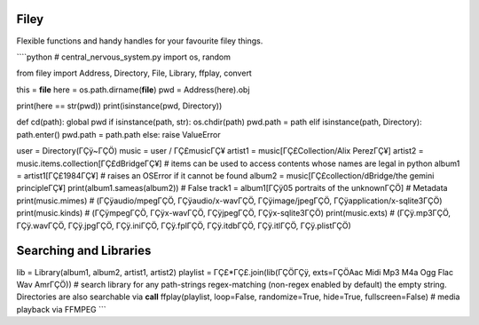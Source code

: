 Filey
=====

Flexible functions and handy handles for your favourite filey things.

\````python # central_nervous_system.py import os, random

from filey import Address, Directory, File, Library, ffplay, convert

this = **file** here = os.path.dirname(**file**) pwd = Address(here).obj

print(here == str(pwd)) print(isinstance(pwd, Directory))

def cd(path): global pwd if isinstance(path, str): os.chdir(path)
pwd.path = path elif isinstance(path, Directory): path.enter() pwd.path
= path.path else: raise ValueError

user = Directory(ΓÇÿ~ΓÇÖ) music = user / ΓÇ£musicΓÇ¥ artist1 =
music[ΓÇ£Collection/Alix PerezΓÇ¥] artist2 =
music.items.collection[ΓÇ£dBridgeΓÇ¥] # items can be used to access contents
whose names are legal in python album1 = artist1[ΓÇ£1984ΓÇ¥] # raises an
OSError if it cannot be found album2 = music[ΓÇ£collection/dBridge/the
gemini principleΓÇ¥] print(album1.sameas(album2)) # False track1 =
album1[ΓÇÿ05 portraits of the unknownΓÇÖ] # Metadata print(music.mimes) #
(ΓÇÿaudio/mpegΓÇÖ, ΓÇÿaudio/x-wavΓÇÖ, ΓÇÿimage/jpegΓÇÖ, ΓÇÿapplication/x-sqlite3ΓÇÖ)
print(music.kinds) # (ΓÇÿmpegΓÇÖ, ΓÇÿx-wavΓÇÖ, ΓÇÿjpegΓÇÖ, ΓÇÿx-sqlite3ΓÇÖ)
print(music.exts) # (ΓÇÿ.mp3ΓÇÖ, ΓÇÿ.wavΓÇÖ, ΓÇÿ.jpgΓÇÖ, ΓÇÿ.iniΓÇÖ, ΓÇÿ.fplΓÇÖ, ΓÇÿ.itdbΓÇÖ,
ΓÇÿ.itlΓÇÖ, ΓÇÿ.plistΓÇÖ)

Searching and Libraries
=======================

lib = Library(album1, album2, artist1, artist2) playlist =
ΓÇ£*ΓÇ£.join(lib(ΓÇÖΓÇÿ, exts=ΓÇÖAac Midi Mp3 M4a Ogg Flac Wav AmrΓÇÖ)) # search
library for any path-strings regex-matching (non-regex enabled by
default) the empty string. Directories are also searchable via **call**
ffplay(playlist, loop=False, randomize=True, hide=True,
fullscreen=False) # media playback via FFMPEG \``\`
